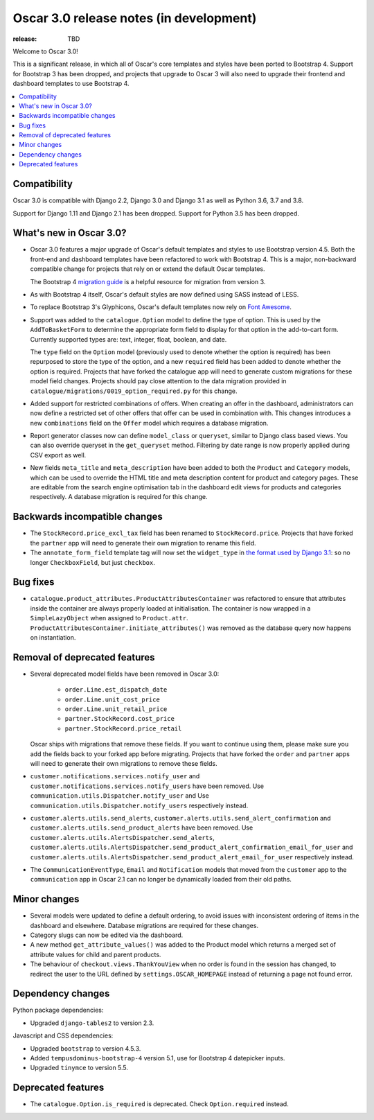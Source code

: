 ========================================
Oscar 3.0 release notes (in development)
========================================

:release: TBD

Welcome to Oscar 3.0!

This is a significant release, in which all of Oscar's core templates and styles have
been ported to Bootstrap 4. Support for Bootstrap 3 has been dropped, and projects that upgrade to Oscar 3 will
also need to upgrade their frontend and dashboard templates to use Bootstrap 4.

.. contents::
    :local:
    :depth: 1

.. _compatibility_of_3.0:

Compatibility
~~~~~~~~~~~~~

Oscar 3.0 is compatible with Django 2.2, Django 3.0 and Django 3.1 as well as Python 3.6, 3.7 and 3.8.

Support for Django 1.11 and Django 2.1 has been dropped. Support for Python 3.5 has been dropped.

.. _new_in_3.0:

What's new in Oscar 3.0?
~~~~~~~~~~~~~~~~~~~~~~~~

- Oscar 3.0 features a major upgrade of Oscar's default templates and styles to use Bootstrap version 4.5.
  Both the front-end and dashboard templates have been refactored to work with Bootstrap 4. This is a major,
  non-backward compatible change for projects that rely on or extend the default Oscar templates.

  The Bootstrap 4 `migration guide <https://getbootstrap.com/docs/4.5/migration/>`_ is a helpful resource for
  migration from version 3.

- As with Bootstrap 4 itself, Oscar's default styles are now defined using SASS instead of LESS.

- To replace Bootstrap 3's Glyphicons, Oscar's default templates now rely on `Font Awesome <https://fontawesome.com/>`_.

- Support was added to the ``catalogue.Option`` model to define the
  type of option. This is used by the ``AddToBasketForm`` to determine the appropriate form field to display for that
  option in the add-to-cart form. Currently supported types are: text, integer, float, boolean, and date.

  The ``type`` field on the ``Option`` model (previously used to denote whether the option is required)
  has been repurposed to store the type of the option, and a new ``required`` field
  has been added to denote whether the option is required. Projects that have forked the catalogue app will
  need to generate custom migrations for these model field changes.
  Projects should pay close attention to the data migration provided in
  ``catalogue/migrations/0019_option_required.py`` for this change.

- Added support for restricted combinations of offers. When creating an offer in the dashboard,
  administrators can now define a restricted set of other offers that offer can be used in combination with.
  This changes introduces a new ``combinations`` field on the ``Offer`` model which requires a database migration.

- Report generator classes now can define ``model_class`` or ``queryset``, similar to Django class based views.
  You can also override queryset in the ``get_queryset`` method. Filtering by date range is now properly applied
  during CSV export as well.

- New fields ``meta_title`` and ``meta_description`` have been added to both the ``Product`` and ``Category`` models,
  which can be used to override the HTML title and meta description content for product and category pages. These
  are editable from the search engine optimisation tab in the dashboard edit views for products and categories
  respectively. A database migration is required for this change.

Backwards incompatible changes
~~~~~~~~~~~~~~~~~~~~~~~~~~~~~~

- The ``StockRecord.price_excl_tax`` field has been renamed to ``StockRecord.price``.
  Projects that have forked the ``partner`` app will need to generate their own migration
  to rename this field.

- The ``annotate_form_field`` template tag will now set the ``widget_type`` in `the format used by Django 3.1`_: so no longer
  ``CheckboxField``, but just ``checkbox``.

.. _`the format used by Django 3.1`: https://docs.djangoproject.com/en/3.1/ref/forms/api/#django.forms.BoundField.widget_type

Bug fixes
~~~~~~~~~

- ``catalogue.product_attributes.ProductAttributesContainer`` was refactored to ensure that attributes
  inside the container are always properly loaded at initialisation. The container is now wrapped in a
  ``SimpleLazyObject`` when assigned to ``Product.attr``. ``ProductAttributesContainer.initiate_attributes()``
  was removed as the database query now happens on instantiation.

Removal of deprecated features
~~~~~~~~~~~~~~~~~~~~~~~~~~~~~~

- Several deprecated model fields have been removed in Oscar 3.0:

   - ``order.Line.est_dispatch_date``
   - ``order.Line.unit_cost_price``
   - ``order.Line.unit_retail_price``
   - ``partner.StockRecord.cost_price``
   - ``partner.StockRecord.price_retail``

  Oscar ships with migrations that remove these fields. If you want to continue using them,
  please make sure you add the fields back to your forked app before migrating. Projects
  that have forked the ``order`` and ``partner`` apps will need to generate their own
  migrations to remove these fields.

- ``customer.notifications.services.notify_user`` and ``customer.notifications.services.notify_users``
  have been removed. Use ``communication.utils.Dispatcher.notify_user`` and
  Use ``communication.utils.Dispatcher.notify_users`` respectively instead.

- ``customer.alerts.utils.send_alerts``,  ``customer.alerts.utils.send_alert_confirmation`` and
  ``customer.alerts.utils.send_product_alerts`` have been removed.
  Use ``customer.alerts.utils.AlertsDispatcher.send_alerts``,
  ``customer.alerts.utils.AlertsDispatcher.send_product_alert_confirmation_email_for_user`` and
  ``customer.alerts.utils.AlertsDispatcher.send_product_alert_email_for_user``
  respectively instead.

- The ``CommunicationEventType``, ``Email`` and ``Notification`` models that moved from the ``customer`` app to the ``communication`` app in Oscar 2.1 can no longer be dynamically loaded from their old paths.


Minor changes
~~~~~~~~~~~~~

- Several models were updated to define a default ordering, to avoid issues with inconsistent ordering of
  items in the dashboard and elsewhere. Database migrations are required for these changes.

- Category slugs can now be edited via the dashboard.

- A new method ``get_attribute_values()`` was added to the Product model which returns a merged set of
  attribute values for child and parent products.

- The behaviour of ``checkout.views.ThankYouView`` when no order is found in the session has changed,
  to redirect the user to the URL defined by ``settings.OSCAR_HOMEPAGE`` instead of returning a page not found error.

Dependency changes
~~~~~~~~~~~~~~~~~~

Python package dependencies:

- Upgraded ``django-tables2`` to version 2.3.

Javascript and CSS dependencies:

- Upgraded ``bootstrap`` to version 4.5.3.
- Added ``tempusdominus-bootstrap-4`` version 5.1, use for Bootstrap 4 datepicker inputs.
- Upgraded ``tinymce`` to version 5.5.

.. _deprecated_features_in_3.0:

Deprecated features
~~~~~~~~~~~~~~~~~~~

- The ``catalogue.Option.is_required`` is deprecated. Check ``Option.required`` instead.
